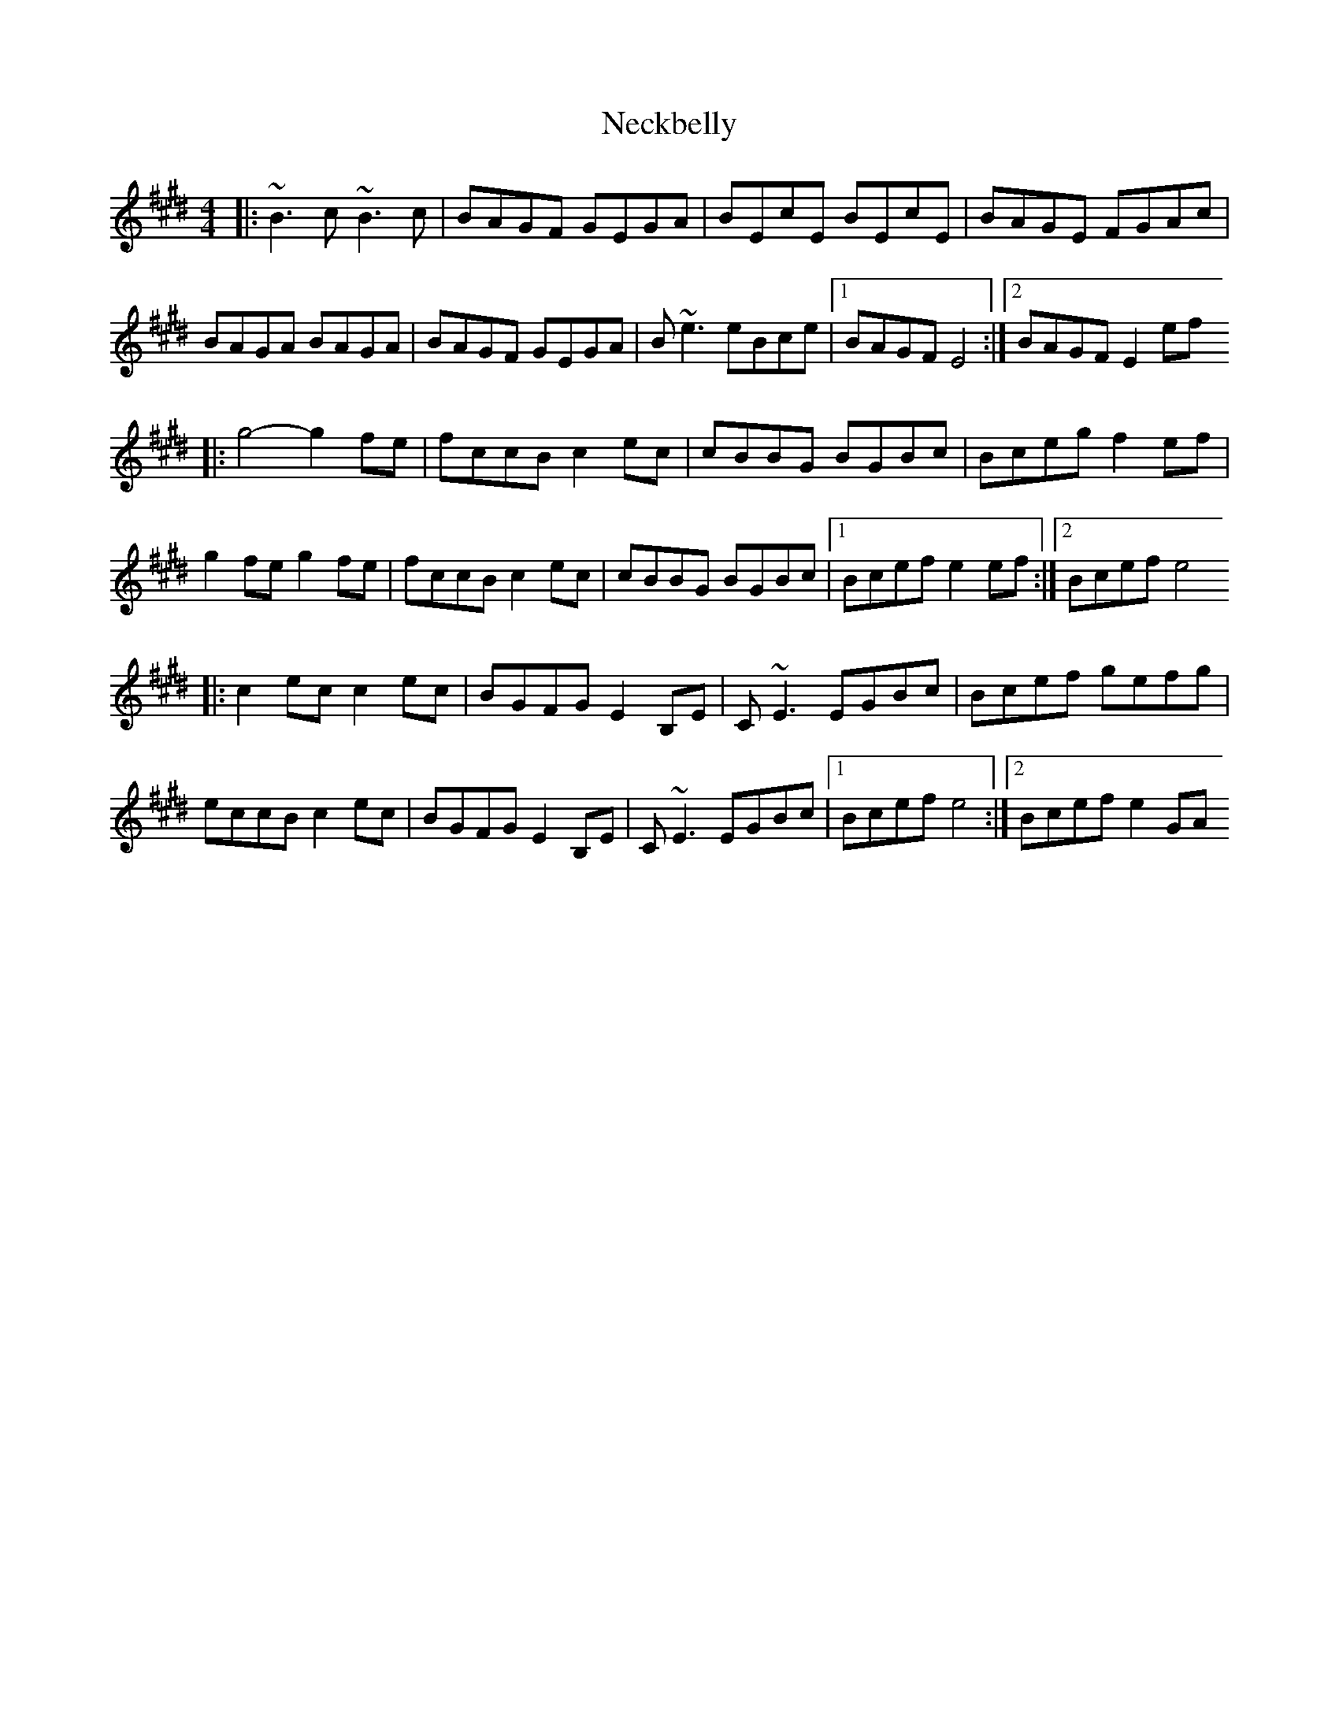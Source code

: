 X: 3
T: Neckbelly
Z: fanche
S: https://thesession.org/tunes/8616#setting19569
R: reel
M: 4/4
L: 1/8
K: Emaj
|:~B3c ~B3c | BAGF GEGA | BEcE BEcE | BAGE FGAc | BAGA BAGA | BAGF GEGA | B~e3 eBce |1 BAGF E4 :|2 BAGF E2ef|: g4-g2fe | fccB c2ec | cBBG BGBc | Bceg f2ef | g2fe g2fe | fccB c2ec | cBBG BGBc |1 Bcef e2ef:|2 Bcef e4|: c2ec c2ec|BGFG E2B,E | C~E3 EGBc | Bcef gefg | eccB c2ec | BGFG E2B,E| C~E3 EGBc |1 Bcef e4 :|2 Bcef e2GA
